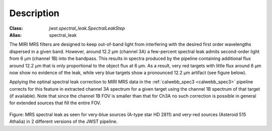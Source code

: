 Description
===========

:Class: `jwst.spectral_leak.SpectralLeakStep`
:Alias: spectral_leak
	
The MIRI MRS filters are designed to keep out-of-band light from interfering with the desired first
order wavelengths dispersed in a given band. However, around 12.2 µm (channel 3A) a few-percent spectral leak
admits second-order light from 6 µm (channel 1B) into the bandpass. This results in 
spectra produced by the pipeline containing additional flux around 12.2 µm that is only proportional to the object flux at 6 µm.
As a result, very red targets with little flux around 6 µm now show no evidence of the leak, while very blue targets show a
pronounced 12.2 µm artifact (see figure below).

Applying the optinal spectral leak correction to MIRI MRS data in the  :ref:`calwebb_spec3 <calwebb_spec3>` pipeline corrects for
this feature in  extracted channel 3A spectrum
for a given target using the channel 1B spectrum of that target (if available). Note that since the channel 1B FOV is smaller
than that for Ch3A no such correction is possible in general for extended sources that fill the entire FOV.

.. figure:: spectralleak.png
   :scale: 50%
   :align: center

Figure: MRS spectral leak as seen for very-blue sources (A-type star HD 2811) and very-red sources (Asteroid 515 Athalia) in 2 different versions of the JWST pipeline.
